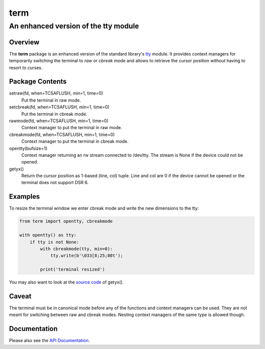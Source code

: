=====
term
=====
--------------------------------------
An enhanced version of the tty module
--------------------------------------

Overview
========

The **term** package is an enhanced version of the standard library's
tty_ module.
It provides context managers for temporarily switching the terminal
to *raw* or *cbreak* mode and allows to retrieve the cursor position
without having to resort to curses.

.. _tty: https://docs.python.org/3/library/tty.html

Package Contents
================

setraw(fd, when=TCSAFLUSH, min=1, time=0)
    Put the terminal in raw mode.

setcbreak(fd, when=TCSAFLUSH, min=1, time=0)
    Put the terminal in cbreak mode.

rawmode(fd, when=TCSAFLUSH, min=1, time=0)
    Context manager to put the terminal in raw mode.

cbreakmode(fd, when=TCSAFLUSH, min=1, time=0)
    Context manager to put the terminal in cbreak mode.

opentty(bufsize=1)
    Context manager returning an rw stream connected to /dev/tty.
    The stream is None if the device could not be opened.

getyx()
    Return the cursor position as 1-based (line, col) tuple.
    Line and col are 0 if the device cannot be opened or the terminal
    does not support DSR 6.

Examples
========

To resize the terminal window we enter cbreak mode and write the new
dimensions to the tty:

.. code-block:: python

    from term import opentty, cbreakmode

    with opentty() as tty:
        if tty is not None:
            with cbreakmode(tty, min=0):
                tty.write(b'\033[8;25;80t');

            print('terminal resized')

You may also want to look at the `source code`_ of getyx().

.. _`source code`: https://github.com/stefanholek/term/blob/master/term/__init__.py#L143

Caveat
======

The terminal must be in canonical mode before any of the functions and
context managers can be used. They are not meant for switching between
raw and cbreak modes. Nesting context managers of the same type is allowed
though.

Documentation
=============

Please also see the `API Documentation`_.

.. _`API Documentation`: https://term.readthedocs.io/en/stable/

